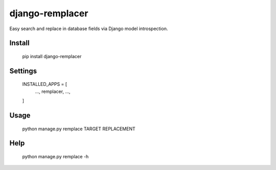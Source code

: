 django-remplacer
================

Easy search and replace in database fields via Django model introspection.


Install
-------

    pip install django-remplacer


Settings
--------

    INSTALLED_APPS = [
        ...,
        remplacer,
        ...,
    ]


Usage
-----

    python manage.py remplace TARGET REPLACEMENT


Help
----

    python manage.py remplace -h